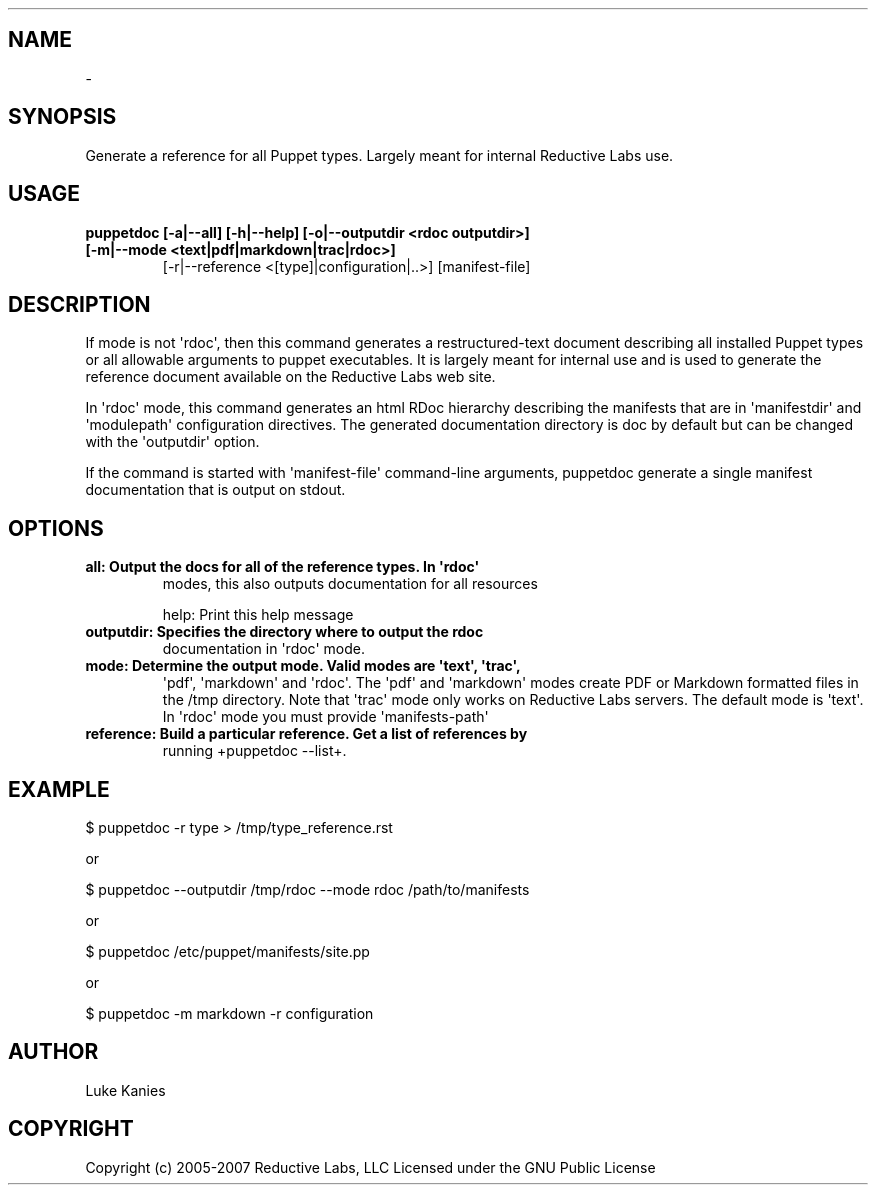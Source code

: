 .TH   "" "" ""
.SH NAME
 \- 
.\" Man page generated from reStructeredText.
.
.SH SYNOPSIS
.sp
Generate a reference for all Puppet types. Largely meant for internal
Reductive Labs use.
.SH USAGE
.INDENT 0.0
.INDENT 3.5
.INDENT 0.0
.TP
.B puppetdoc [\-a|\-\-all] [\-h|\-\-help] [\-o|\-\-outputdir <rdoc outputdir>] [\-m|\-\-mode <text|pdf|markdown|trac|rdoc>]
.
[\-r|\-\-reference <[type]|configuration|..>] [manifest\-file]
.UNINDENT
.UNINDENT
.UNINDENT
.SH DESCRIPTION
.sp
If mode is not \(aqrdoc\(aq, then this command generates a restructured\-text
document describing all installed Puppet types or all allowable
arguments to puppet executables. It is largely meant for internal use
and is used to generate the reference document available on the
Reductive Labs web site.
.sp
In \(aqrdoc\(aq mode, this command generates an html RDoc hierarchy describing
the manifests that are in \(aqmanifestdir\(aq and \(aqmodulepath\(aq configuration
directives. The generated documentation directory is doc by default but
can be changed with the \(aqoutputdir\(aq option.
.sp
If the command is started with \(aqmanifest\-file\(aq command\-line arguments,
puppetdoc generate a single manifest documentation that is output on
stdout.
.SH OPTIONS
.INDENT 0.0
.TP
.B all:       Output the docs for all of the reference types. In \(aqrdoc\(aq
.
modes, this also outputs documentation for all resources
.UNINDENT
.sp
help:      Print this help message
.INDENT 0.0
.TP
.B outputdir: Specifies the directory where to output the rdoc
.
documentation in \(aqrdoc\(aq mode.
.TP
.B mode:      Determine the output mode. Valid modes are \(aqtext\(aq, \(aqtrac\(aq,
.
\(aqpdf\(aq, \(aqmarkdown\(aq and \(aqrdoc\(aq. The \(aqpdf\(aq and \(aqmarkdown\(aq modes
create PDF or Markdown formatted files in the /tmp directory.
Note that \(aqtrac\(aq mode only works on Reductive Labs servers.
The default mode is \(aqtext\(aq. In \(aqrdoc\(aq mode you must provide
\(aqmanifests\-path\(aq
.TP
.B reference: Build a particular reference. Get a list of references by
.
running +puppetdoc \-\-list+.
.UNINDENT
.SH EXAMPLE
.INDENT 0.0
.INDENT 3.5
.sp
$ puppetdoc \-r type > /tmp/type_reference.rst
.UNINDENT
.UNINDENT
.sp
or
.INDENT 0.0
.INDENT 3.5
.sp
$ puppetdoc \-\-outputdir /tmp/rdoc \-\-mode rdoc /path/to/manifests
.UNINDENT
.UNINDENT
.sp
or
.INDENT 0.0
.INDENT 3.5
.sp
$ puppetdoc /etc/puppet/manifests/site.pp
.UNINDENT
.UNINDENT
.sp
or
.INDENT 0.0
.INDENT 3.5
.sp
$ puppetdoc \-m markdown \-r configuration
.UNINDENT
.UNINDENT
.SH AUTHOR
.sp
Luke Kanies
.SH COPYRIGHT
.sp
Copyright (c) 2005\-2007 Reductive Labs, LLC Licensed under the GNU
Public License
.\" Generated by docutils manpage writer.
.\" 
.
